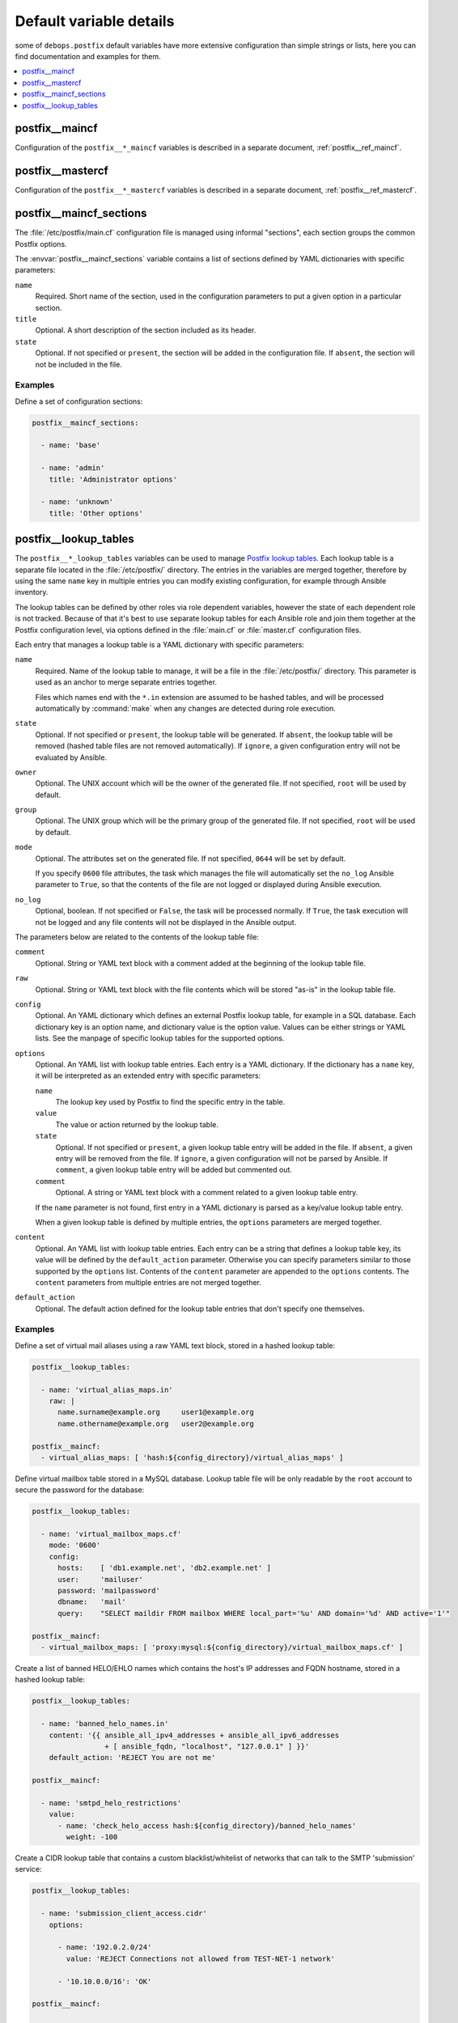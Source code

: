 .. _postfix__ref_defaults_detailed:

Default variable details
========================

some of ``debops.postfix`` default variables have more extensive configuration
than simple strings or lists, here you can find documentation and examples for
them.

.. contents::
   :local:
   :depth: 1


postfix__maincf
---------------

Configuration of the ``postfix__*_maincf`` variables is described in a separate
document, :ref:`postfix__ref_maincf`.


postfix__mastercf
-----------------

Configuration of the ``postfix__*_mastercf`` variables is described in
a separate document, :ref:`postfix__ref_mastercf`.


.. _postfix__ref_maincf_sections:

postfix__maincf_sections
------------------------

The :file:`/etc/postfix/main.cf` configuration file is managed using informal
"sections", each section groups the common Postfix options.

The :envvar:`postfix__maincf_sections` variable contains a list of sections defined
by YAML dictionaries with specific parameters:

``name``
  Required. Short name of the section, used in the configuration
  parameters to put a given option in a particular section.

``title``
  Optional. A short description of the section included as its header.

``state``
  Optional. If not specified or ``present``, the section will be added in the
  configuration file. If ``absent``, the section will not be included in the
  file.

Examples
~~~~~~~~

Define a set of configuration sections:

.. code-block:: yaml

   postfix__maincf_sections:

     - name: 'base'

     - name: 'admin'
       title: 'Administrator options'

     - name: 'unknown'
       title: 'Other options'


.. _postfix__ref_lookup_tables:

postfix__lookup_tables
----------------------

The ``postfix__*_lookup_tables`` variables can be used to manage
`Postfix lookup tables <http://www.postfix.org/DATABASE_README.html>`_.
Each lookup table is a separate file located in the :file:`/etc/postfix/`
directory. The entries in the variables are merged together, therefore by using
the same ``name`` key in multiple entries you can modify existing
configuration, for example through Ansible inventory.

The lookup tables can be defined by other roles via role dependent variables,
however the state of each dependent role is not tracked. Because of that it's
best to use separate lookup tables for each Ansible role and join them together
at the Postfix configuration level, via options defined in the :file:`main.cf`
or :file:`master.cf` configuration files.

Each entry that manages a lookup table is a YAML dictionary with specific
parameters:

``name``
  Required. Name of the lookup table to manage, it will be a file in the
  :file:`/etc/postfix/` directory. This parameter is used as an anchor to merge
  separate entries together.

  Files which names end with the ``*.in`` extension are assumed to be hashed
  tables, and will be processed automatically by :command:`make` when any
  changes are detected during role execution.

``state``
  Optional. If not specified or ``present``, the lookup table will be
  generated. If ``absent``, the lookup table will be removed (hashed table
  files are not removed automatically). If ``ignore``, a given configuration
  entry will not be evaluated by Ansible.

``owner``
  Optional. The UNIX account which will be the owner of the generated file. If
  not specified, ``root`` will be used by default.

``group``
  Optional. The UNIX group which will be the primary group of the generated
  file. If not specified, ``root`` will be used by default.

``mode``
  Optional. The attributes set on the generated file. If not specified,
  ``0644`` will be set by default.

  If you specify ``0600`` file attributes, the task which manages the file will
  automatically set the ``no_log`` Ansible parameter to ``True``, so that the
  contents of the file are not logged or displayed during Ansible execution.

``no_log``
  Optional, boolean. If not specified or ``False``, the task will be processed
  normally. If ``True``, the task execution will not be logged and any file
  contents will not be displayed in the Ansible output.

The parameters below are related to the contents of the lookup table file:

``comment``
  Optional. String or YAML text block with a comment added at the beginning of
  the lookup table file.

``raw``
  Optional. String or YAML text block with the file contents which will be
  stored "as-is" in the lookup table file.

``config``
  Optional. An YAML dictionary which defines an external Postfix lookup table,
  for example in a SQL database. Each dictionary key is an option name, and
  dictionary value is the option value. Values can be either strings or YAML
  lists. See the manpage of specific lookup tables for the supported options.

``options``
  Optional. An YAML list with lookup table entries. Each entry is a YAML
  dictionary. If the dictionary has a ``name`` key, it will be interpreted as
  an extended entry with specific parameters:

  ``name``
    The lookup key used by Postfix to find the specific entry in the table.

  ``value``
    The value or action returned by the lookup table.

  ``state``
    Optional. If not specified or ``present``, a given lookup table entry will
    be added in the file. If ``absent``, a given entry will be removed from the
    file. If ``ignore``, a given configuration will not be parsed by Ansible.
    If ``comment``, a given lookup table entry will be added but commented out.

  ``comment``
    Optional. A string or YAML text block with a comment related to a given
    lookup table entry.

  If the ``name`` parameter is not found, first entry in a YAML dictionary is
  parsed as a key/value lookup table entry.

  When a given lookup table is defined by multiple entries, the ``options``
  parameters are merged together.

``content``
  Optional. An YAML list with lookup table entries. Each entry can be a string
  that defines a lookup table key, its value will be defined by the
  ``default_action`` parameter. Otherwise you can specify parameters similar to
  those supported by the ``options`` list. Contents of the ``content``
  parameter are appended to the ``options`` contents. The ``content``
  parameters from multiple entries are not merged together.

``default_action``
  Optional. The default action defined for the lookup table entries that don't
  specify one themselves.

Examples
~~~~~~~~

.. _postfix__ref_lookup_tables_example_alias_maps:

Define a set of virtual mail aliases using a raw YAML text block, stored in
a hashed lookup table:

.. code-block:: yaml

   postfix__lookup_tables:

     - name: 'virtual_alias_maps.in'
       raw: |
         name.surname@example.org     user1@example.org
         name.othername@example.org   user2@example.org

   postfix__maincf:
     - virtual_alias_maps: [ 'hash:${config_directory}/virtual_alias_maps' ]


.. _postfix__ref_lookup_tables_example_mailbox_maps:

Define virtual mailbox table stored in a MySQL database. Lookup table file will
be only readable by the ``root`` account to secure the password for the
database:

.. code-block:: yaml

   postfix__lookup_tables:

     - name: 'virtual_mailbox_maps.cf'
       mode: '0600'
       config:
         hosts:    [ 'db1.example.net', 'db2.example.net' ]
         user:     'mailuser'
         password: 'mailpassword'
         dbname:   'mail'
         query:    "SELECT maildir FROM mailbox WHERE local_part='%u' AND domain='%d' AND active='1'"

   postfix__maincf:
     - virtual_mailbox_maps: [ 'proxy:mysql:${config_directory}/virtual_mailbox_maps.cf' ]


.. _postfix__ref_lookup_tables_example_banned_helo:

Create a list of banned HELO/EHLO names which contains the host's IP addresses
and FQDN hostname, stored in a hashed lookup table:

.. code-block:: yaml

   postfix__lookup_tables:

     - name: 'banned_helo_names.in'
       content: '{{ ansible_all_ipv4_addresses + ansible_all_ipv6_addresses
                    + [ ansible_fqdn, "localhost", "127.0.0.1" ] }}'
       default_action: 'REJECT You are not me'

   postfix__maincf:

     - name: 'smtpd_helo_restrictions'
       value:
         - name: 'check_helo_access hash:${config_directory}/banned_helo_names'
           weight: -100


.. _postfix__ref_lookup_tables_example_client_access:

Create a CIDR lookup table that contains a custom blacklist/whitelist of
networks that can talk to the SMTP 'submission' service:

.. code-block:: yaml

   postfix__lookup_tables:

     - name: 'submission_client_access.cidr'
       options:

         - name: '192.0.2.0/24'
           value: 'REJECT Connections not allowed from TEST-NET-1 network'

         - '10.10.0.0/16': 'OK'

   postfix__maincf:

     - name: 'submission_smtpd_client_restrictions'
       value:
         - 'check_client_access cidr:${config_directory}/submission_client_access.cidr'
         - 'reject'

   postfix__mastercf:

     - name: 'submission'
       options:
         - name: 'smtpd_client_restrictions'
           value: '${submission_smtpd_client_restrictions}'
